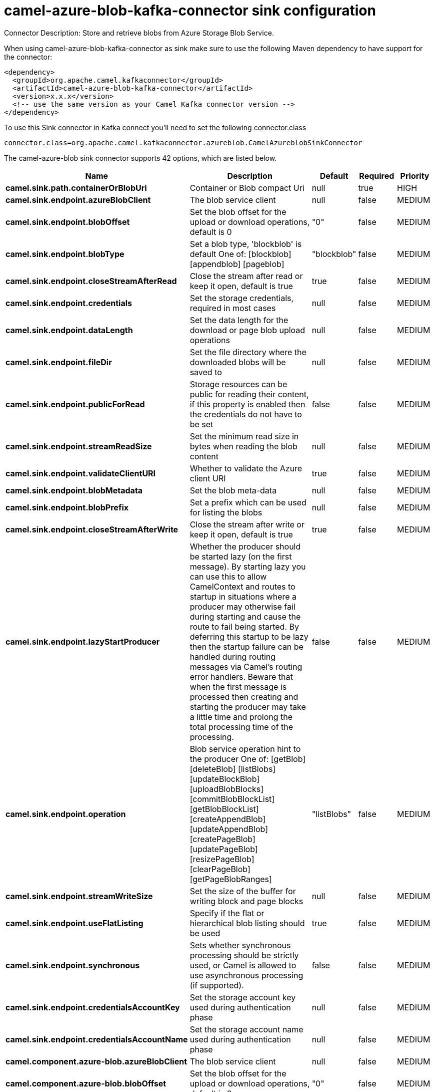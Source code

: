// kafka-connector options: START
[[camel-azure-blob-kafka-connector-sink]]
= camel-azure-blob-kafka-connector sink configuration

Connector Description: Store and retrieve blobs from Azure Storage Blob Service.

When using camel-azure-blob-kafka-connector as sink make sure to use the following Maven dependency to have support for the connector:

[source,xml]
----
<dependency>
  <groupId>org.apache.camel.kafkaconnector</groupId>
  <artifactId>camel-azure-blob-kafka-connector</artifactId>
  <version>x.x.x</version>
  <!-- use the same version as your Camel Kafka connector version -->
</dependency>
----

To use this Sink connector in Kafka connect you'll need to set the following connector.class

[source,java]
----
connector.class=org.apache.camel.kafkaconnector.azureblob.CamelAzureblobSinkConnector
----


The camel-azure-blob sink connector supports 42 options, which are listed below.



[width="100%",cols="2,5,^1,1,1",options="header"]
|===
| Name | Description | Default | Required | Priority
| *camel.sink.path.containerOrBlobUri* | Container or Blob compact Uri | null | true | HIGH
| *camel.sink.endpoint.azureBlobClient* | The blob service client | null | false | MEDIUM
| *camel.sink.endpoint.blobOffset* | Set the blob offset for the upload or download operations, default is 0 | "0" | false | MEDIUM
| *camel.sink.endpoint.blobType* | Set a blob type, 'blockblob' is default One of: [blockblob] [appendblob] [pageblob] | "blockblob" | false | MEDIUM
| *camel.sink.endpoint.closeStreamAfterRead* | Close the stream after read or keep it open, default is true | true | false | MEDIUM
| *camel.sink.endpoint.credentials* | Set the storage credentials, required in most cases | null | false | MEDIUM
| *camel.sink.endpoint.dataLength* | Set the data length for the download or page blob upload operations | null | false | MEDIUM
| *camel.sink.endpoint.fileDir* | Set the file directory where the downloaded blobs will be saved to | null | false | MEDIUM
| *camel.sink.endpoint.publicForRead* | Storage resources can be public for reading their content, if this property is enabled then the credentials do not have to be set | false | false | MEDIUM
| *camel.sink.endpoint.streamReadSize* | Set the minimum read size in bytes when reading the blob content | null | false | MEDIUM
| *camel.sink.endpoint.validateClientURI* | Whether to validate the Azure client URI | true | false | MEDIUM
| *camel.sink.endpoint.blobMetadata* | Set the blob meta-data | null | false | MEDIUM
| *camel.sink.endpoint.blobPrefix* | Set a prefix which can be used for listing the blobs | null | false | MEDIUM
| *camel.sink.endpoint.closeStreamAfterWrite* | Close the stream after write or keep it open, default is true | true | false | MEDIUM
| *camel.sink.endpoint.lazyStartProducer* | Whether the producer should be started lazy (on the first message). By starting lazy you can use this to allow CamelContext and routes to startup in situations where a producer may otherwise fail during starting and cause the route to fail being started. By deferring this startup to be lazy then the startup failure can be handled during routing messages via Camel's routing error handlers. Beware that when the first message is processed then creating and starting the producer may take a little time and prolong the total processing time of the processing. | false | false | MEDIUM
| *camel.sink.endpoint.operation* | Blob service operation hint to the producer One of: [getBlob] [deleteBlob] [listBlobs] [updateBlockBlob] [uploadBlobBlocks] [commitBlobBlockList] [getBlobBlockList] [createAppendBlob] [updateAppendBlob] [createPageBlob] [updatePageBlob] [resizePageBlob] [clearPageBlob] [getPageBlobRanges] | "listBlobs" | false | MEDIUM
| *camel.sink.endpoint.streamWriteSize* | Set the size of the buffer for writing block and page blocks | null | false | MEDIUM
| *camel.sink.endpoint.useFlatListing* | Specify if the flat or hierarchical blob listing should be used | true | false | MEDIUM
| *camel.sink.endpoint.synchronous* | Sets whether synchronous processing should be strictly used, or Camel is allowed to use asynchronous processing (if supported). | false | false | MEDIUM
| *camel.sink.endpoint.credentialsAccountKey* | Set the storage account key used during authentication phase | null | false | MEDIUM
| *camel.sink.endpoint.credentialsAccountName* | Set the storage account name used during authentication phase | null | false | MEDIUM
| *camel.component.azure-blob.azureBlobClient* | The blob service client | null | false | MEDIUM
| *camel.component.azure-blob.blobOffset* | Set the blob offset for the upload or download operations, default is 0 | "0" | false | MEDIUM
| *camel.component.azure-blob.blobType* | Set a blob type, 'blockblob' is default One of: [blockblob] [appendblob] [pageblob] | "blockblob" | false | MEDIUM
| *camel.component.azure-blob.closeStreamAfterRead* | Close the stream after read or keep it open, default is true | true | false | MEDIUM
| *camel.component.azure-blob.credentials* | Set the storage credentials, required in most cases | null | false | MEDIUM
| *camel.component.azure-blob.dataLength* | Set the data length for the download or page blob upload operations | null | false | MEDIUM
| *camel.component.azure-blob.fileDir* | Set the file directory where the downloaded blobs will be saved to | null | false | MEDIUM
| *camel.component.azure-blob.publicForRead* | Storage resources can be public for reading their content, if this property is enabled then the credentials do not have to be set | false | false | MEDIUM
| *camel.component.azure-blob.streamReadSize* | Set the minimum read size in bytes when reading the blob content | null | false | MEDIUM
| *camel.component.azure-blob.validateClientURI* | Whether to validate the Azure client URI | true | false | MEDIUM
| *camel.component.azure-blob.blobMetadata* | Set the blob meta-data | null | false | MEDIUM
| *camel.component.azure-blob.blobPrefix* | Set a prefix which can be used for listing the blobs | null | false | MEDIUM
| *camel.component.azure-blob.closeStreamAfterWrite* | Close the stream after write or keep it open, default is true | true | false | MEDIUM
| *camel.component.azure-blob.lazyStartProducer* | Whether the producer should be started lazy (on the first message). By starting lazy you can use this to allow CamelContext and routes to startup in situations where a producer may otherwise fail during starting and cause the route to fail being started. By deferring this startup to be lazy then the startup failure can be handled during routing messages via Camel's routing error handlers. Beware that when the first message is processed then creating and starting the producer may take a little time and prolong the total processing time of the processing. | false | false | MEDIUM
| *camel.component.azure-blob.operation* | Blob service operation hint to the producer One of: [getBlob] [deleteBlob] [listBlobs] [updateBlockBlob] [uploadBlobBlocks] [commitBlobBlockList] [getBlobBlockList] [createAppendBlob] [updateAppendBlob] [createPageBlob] [updatePageBlob] [resizePageBlob] [clearPageBlob] [getPageBlobRanges] | "listBlobs" | false | MEDIUM
| *camel.component.azure-blob.streamWriteSize* | Set the size of the buffer for writing block and page blocks | null | false | MEDIUM
| *camel.component.azure-blob.useFlatListing* | Specify if the flat or hierarchical blob listing should be used | true | false | MEDIUM
| *camel.component.azure-blob.autowiredEnabled* | Whether autowiring is enabled. This is used for automatic autowiring options (the option must be marked as autowired) by looking up in the registry to find if there is a single instance of matching type, which then gets configured on the component. This can be used for automatic configuring JDBC data sources, JMS connection factories, AWS Clients, etc. | true | false | MEDIUM
| *camel.component.azure-blob.configuration* | The Blob Service configuration | null | false | MEDIUM
| *camel.component.azure-blob.credentialsAccountKey* | Set the storage account key used during authentication phase | null | false | MEDIUM
| *camel.component.azure-blob.credentialsAccountName* | Set the storage account name used during authentication phase | null | false | MEDIUM
|===



The camel-azure-blob sink connector has no converters out of the box.





The camel-azure-blob sink connector has no transforms out of the box.





The camel-azure-blob sink connector has no aggregation strategies out of the box.
// kafka-connector options: END
